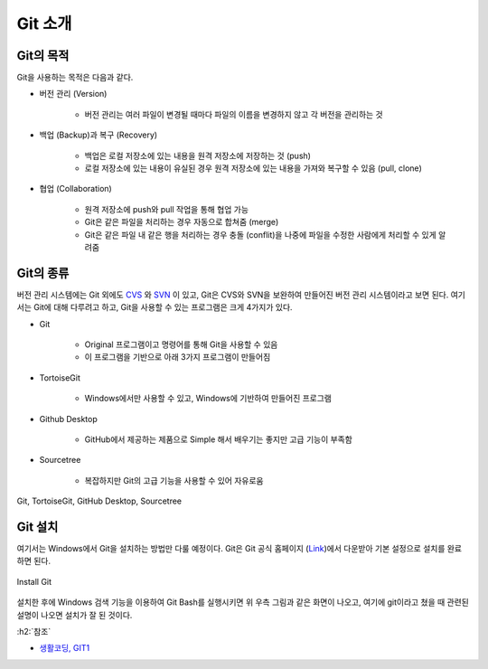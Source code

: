 ==========
Git 소개
==========

Git의 목적
==========

Git을 사용하는 목적은 다음과 같다.

* 버전 관리 (Version)

    * 버전 관리는 여러 파일이 변경될 때마다 파일의 이름을 변경하지 않고 각 버전을 관리하는 것

* 백업 (Backup)과 복구 (Recovery)

    * 백업은 로컬 저장소에 있는 내용을 원격 저장소에 저장하는 것 (push)
    * 로컬 저장소에 있는 내용이 유실된 경우 원격 저장소에 있는 내용을 가져와 복구할 수 있음 (pull, clone)

* 협업 (Collaboration)

    * 원격 저장소에 push와 pull 작업을 통해 협업 가능
    * Git은 같은 파일을 처리하는 경우 자동으로 합쳐줌 (merge)
    * Git은 같은 파일 내 같은 행을 처리하는 경우 충돌 (conflit)을 나중에 파일을 수정한 사람에게 처리할 수 있게 알려줌


Git의 종류
===========

버전 관리 시스템에는 Git 외에도 `CVS <https://ko.wikipedia.org/wiki/CVS>`_ 와 `SVN <https://ko.wikipedia.org/wiki/%EC%84%9C%EB%B8%8C%EB%B2%84%EC%A0%84>`_ 이 있고, Git은 CVS와 SVN을 보완하여 만들어진 버전 관리 시스템이라고 보면 된다. 여기서는 Git에 대해 다루려고 하고, Git을 사용할 수 있는 프로그램은 크게 4가지가 있다.

* Git

    * Original 프로그램이고 명령어를 통해 Git을 사용할 수 있음
    * 이 프로그램을 기반으로 아래 3가지 프로그램이 만들어짐

* TortoiseGit

    * Windows에서만 사용할 수 있고, Windows에 기반하여 만들어진 프로그램

* Github Desktop

    * GitHub에서 제공하는 제품으로 Simple 해서 배우기는 좋지만 고급 기능이 부족함

* Sourcetree

    * 복잡하지만 Git의 고급 기능을 사용할 수 있어 자유로움

.. figure:: ../img/git/git_products.png
    :align: center
    :scale: 40%

    Git, TortoiseGit, GitHub Desktop, Sourcetree


Git 설치
========

여기서는 Windows에서 Git을 설치하는 방법만 다룰 예정이다. Git은 Git 공식 홈페이지 (`Link <https://git-scm.com/>`_)에서 다운받아 기본 설정으로 설치를 완료하면 된다.

.. figure:: ../img/git/install_git.png
    :align: center
    :scale: 50%

    Install Git

설치한 후에 Windows 검색 기능을 이용하여 Git Bash를 실행시키면 위 우측 그림과 같은 화면이 나오고, 여기에 git이라고 쳤을 때 관련된 설명이 나오면 설치가 잘 된 것이다.


:h2:`참조`

* `생활코딩, GIT1 <https://opentutorials.org/module/3733>`_
